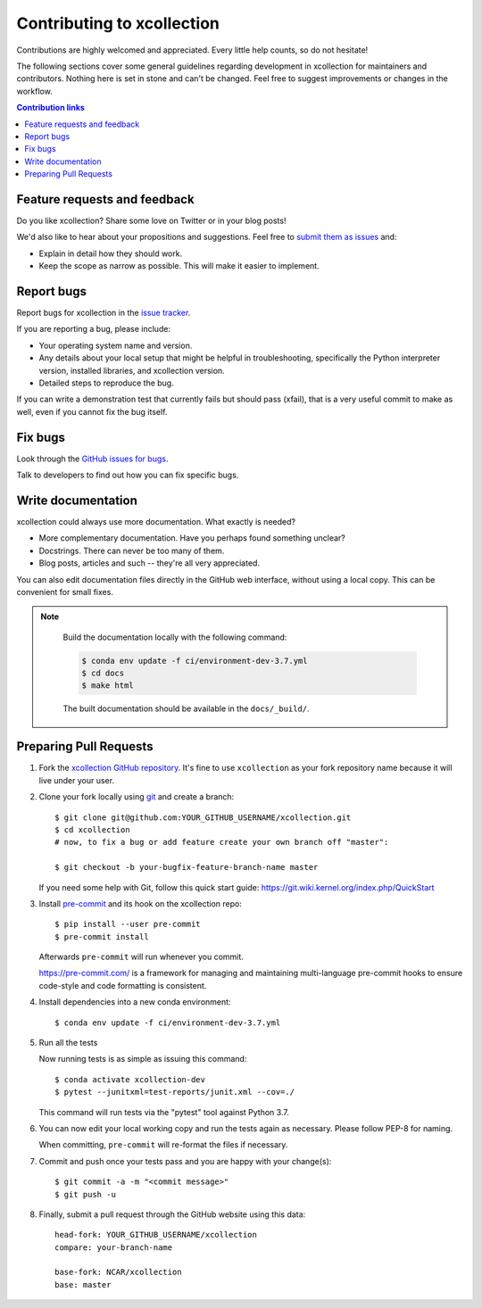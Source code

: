 ============================
Contributing to xcollection
============================

Contributions are highly welcomed and appreciated.  Every little help counts,
so do not hesitate!

The following sections cover some general guidelines
regarding development in xcollection for maintainers and contributors.
Nothing here is set in stone and can't be changed.
Feel free to suggest improvements or changes in the workflow.



.. contents:: Contribution links
   :depth: 2



.. _submitfeedback:

Feature requests and feedback
-----------------------------

Do you like xcollection?  Share some love on Twitter or in your blog posts!

We'd also like to hear about your propositions and suggestions.  Feel free to
`submit them as issues <https://github.com/NCAR/xcollection>`_ and:

* Explain in detail how they should work.
* Keep the scope as narrow as possible.  This will make it easier to implement.


.. _reportbugs:

Report bugs
-----------

Report bugs for xcollection in the `issue tracker <https://github.com/NCAR/xcollection>`_.

If you are reporting a bug, please include:

* Your operating system name and version.
* Any details about your local setup that might be helpful in troubleshooting,
  specifically the Python interpreter version, installed libraries, and xcollection
  version.
* Detailed steps to reproduce the bug.

If you can write a demonstration test that currently fails but should pass
(xfail), that is a very useful commit to make as well, even if you cannot
fix the bug itself.


.. _fixbugs:

Fix bugs
--------

Look through the `GitHub issues for bugs <https://github.com/NCAR/xcollection/labels/type:%20bug>`_.

Talk to developers to find out how you can fix specific bugs.


Write documentation
-------------------

xcollection could always use more documentation.  What exactly is needed?

* More complementary documentation.  Have you perhaps found something unclear?
* Docstrings.  There can never be too many of them.
* Blog posts, articles and such -- they're all very appreciated.

You can also edit documentation files directly in the GitHub web interface,
without using a local copy.  This can be convenient for small fixes.

.. note::
    Build the documentation locally with the following command:

    .. code:: bash
        
        $ conda env update -f ci/environment-dev-3.7.yml
        $ cd docs
        $ make html

    The built documentation should be available in the ``docs/_build/``.

 
 .. _`pull requests`:
.. _pull-requests:

Preparing Pull Requests
-----------------------


#. Fork the
   `xcollection GitHub repository <https://github.com/NCAR/xcollection>`__.  It's
   fine to use ``xcollection`` as your fork repository name because it will live
   under your user.

#. Clone your fork locally using `git <https://git-scm.com/>`_ and create a branch::

    $ git clone git@github.com:YOUR_GITHUB_USERNAME/xcollection.git
    $ cd xcollection
    # now, to fix a bug or add feature create your own branch off "master":

    $ git checkout -b your-bugfix-feature-branch-name master

   If you need some help with Git, follow this quick start
   guide: https://git.wiki.kernel.org/index.php/QuickStart

#. Install `pre-commit <https://pre-commit.com>`_ and its hook on the xcollection repo::

     $ pip install --user pre-commit
     $ pre-commit install

   Afterwards ``pre-commit`` will run whenever you commit.

   https://pre-commit.com/ is a framework for managing and maintaining multi-language pre-commit hooks
   to ensure code-style and code formatting is consistent.

#. Install dependencies into a new conda environment::

    $ conda env update -f ci/environment-dev-3.7.yml

   
#. Run all the tests

   Now running tests is as simple as issuing this command::

    $ conda activate xcollection-dev
    $ pytest --junitxml=test-reports/junit.xml --cov=./


   This command will run tests via the "pytest" tool against Python 3.7.

#. You can now edit your local working copy and run the tests again as necessary. Please follow PEP-8 for naming.

   When committing, ``pre-commit`` will re-format the files if necessary.

#. Commit and push once your tests pass and you are happy with your change(s)::

    $ git commit -a -m "<commit message>"
    $ git push -u


#. Finally, submit a pull request through the GitHub website using this data::

    head-fork: YOUR_GITHUB_USERNAME/xcollection
    compare: your-branch-name

    base-fork: NCAR/xcollection
    base: master          